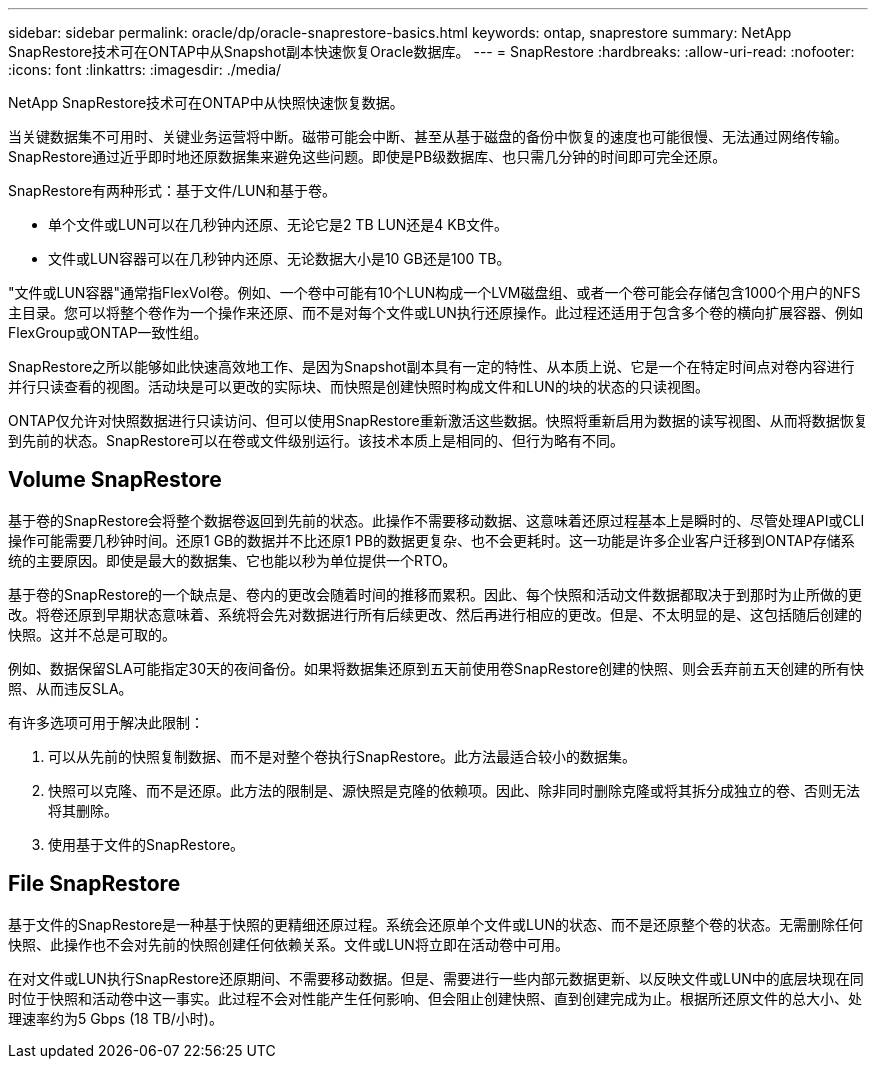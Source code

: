 ---
sidebar: sidebar 
permalink: oracle/dp/oracle-snaprestore-basics.html 
keywords: ontap, snaprestore 
summary: NetApp SnapRestore技术可在ONTAP中从Snapshot副本快速恢复Oracle数据库。 
---
= SnapRestore
:hardbreaks:
:allow-uri-read: 
:nofooter: 
:icons: font
:linkattrs: 
:imagesdir: ./media/


[role="lead"]
NetApp SnapRestore技术可在ONTAP中从快照快速恢复数据。

当关键数据集不可用时、关键业务运营将中断。磁带可能会中断、甚至从基于磁盘的备份中恢复的速度也可能很慢、无法通过网络传输。SnapRestore通过近乎即时地还原数据集来避免这些问题。即使是PB级数据库、也只需几分钟的时间即可完全还原。

SnapRestore有两种形式：基于文件/LUN和基于卷。

* 单个文件或LUN可以在几秒钟内还原、无论它是2 TB LUN还是4 KB文件。
* 文件或LUN容器可以在几秒钟内还原、无论数据大小是10 GB还是100 TB。


"文件或LUN容器"通常指FlexVol卷。例如、一个卷中可能有10个LUN构成一个LVM磁盘组、或者一个卷可能会存储包含1000个用户的NFS主目录。您可以将整个卷作为一个操作来还原、而不是对每个文件或LUN执行还原操作。此过程还适用于包含多个卷的横向扩展容器、例如FlexGroup或ONTAP一致性组。

SnapRestore之所以能够如此快速高效地工作、是因为Snapshot副本具有一定的特性、从本质上说、它是一个在特定时间点对卷内容进行并行只读查看的视图。活动块是可以更改的实际块、而快照是创建快照时构成文件和LUN的块的状态的只读视图。

ONTAP仅允许对快照数据进行只读访问、但可以使用SnapRestore重新激活这些数据。快照将重新启用为数据的读写视图、从而将数据恢复到先前的状态。SnapRestore可以在卷或文件级别运行。该技术本质上是相同的、但行为略有不同。



== Volume SnapRestore

基于卷的SnapRestore会将整个数据卷返回到先前的状态。此操作不需要移动数据、这意味着还原过程基本上是瞬时的、尽管处理API或CLI操作可能需要几秒钟时间。还原1 GB的数据并不比还原1 PB的数据更复杂、也不会更耗时。这一功能是许多企业客户迁移到ONTAP存储系统的主要原因。即使是最大的数据集、它也能以秒为单位提供一个RTO。

基于卷的SnapRestore的一个缺点是、卷内的更改会随着时间的推移而累积。因此、每个快照和活动文件数据都取决于到那时为止所做的更改。将卷还原到早期状态意味着、系统将会先对数据进行所有后续更改、然后再进行相应的更改。但是、不太明显的是、这包括随后创建的快照。这并不总是可取的。

例如、数据保留SLA可能指定30天的夜间备份。如果将数据集还原到五天前使用卷SnapRestore创建的快照、则会丢弃前五天创建的所有快照、从而违反SLA。

有许多选项可用于解决此限制：

. 可以从先前的快照复制数据、而不是对整个卷执行SnapRestore。此方法最适合较小的数据集。
. 快照可以克隆、而不是还原。此方法的限制是、源快照是克隆的依赖项。因此、除非同时删除克隆或将其拆分成独立的卷、否则无法将其删除。
. 使用基于文件的SnapRestore。




== File SnapRestore

基于文件的SnapRestore是一种基于快照的更精细还原过程。系统会还原单个文件或LUN的状态、而不是还原整个卷的状态。无需删除任何快照、此操作也不会对先前的快照创建任何依赖关系。文件或LUN将立即在活动卷中可用。

在对文件或LUN执行SnapRestore还原期间、不需要移动数据。但是、需要进行一些内部元数据更新、以反映文件或LUN中的底层块现在同时位于快照和活动卷中这一事实。此过程不会对性能产生任何影响、但会阻止创建快照、直到创建完成为止。根据所还原文件的总大小、处理速率约为5 Gbps (18 TB/小时)。
